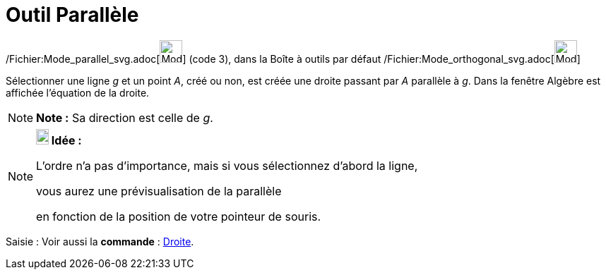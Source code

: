 = Outil Parallèle
:page-en: tools/Parallel_Line_Tool
ifdef::env-github[:imagesdir: /fr/modules/ROOT/assets/images]

/Fichier:Mode_parallel_svg.adoc[image:32px-Mode_parallel.svg.png[Mode parallel.svg,width=32,height=32]] (code 3), dans
la Boîte à outils par défaut /Fichier:Mode_orthogonal_svg.adoc[image:32px-Mode_orthogonal.svg.png[Mode
orthogonal.svg,width=32,height=32]]

Sélectionner une ligne _g_ et un point _A_, créé ou non, est créée une droite passant par _A_ parallèle à _g_. Dans la
fenêtre Algèbre est affichée l’équation de la droite.

[NOTE]
====

*Note :* Sa direction est celle de _g_.

====

[NOTE]
====

*image:18px-Bulbgraph.png[Note,title="Note",width=18,height=22] Idée :*

L'ordre n'a pas d'importance, mais si vous sélectionnez d'abord la ligne,

vous aurez une prévisualisation de la parallèle

en fonction de la position de votre pointeur de souris.

====

[.kcode]#Saisie :# Voir aussi la *commande* : xref:/commands/Droite.adoc[Droite].
